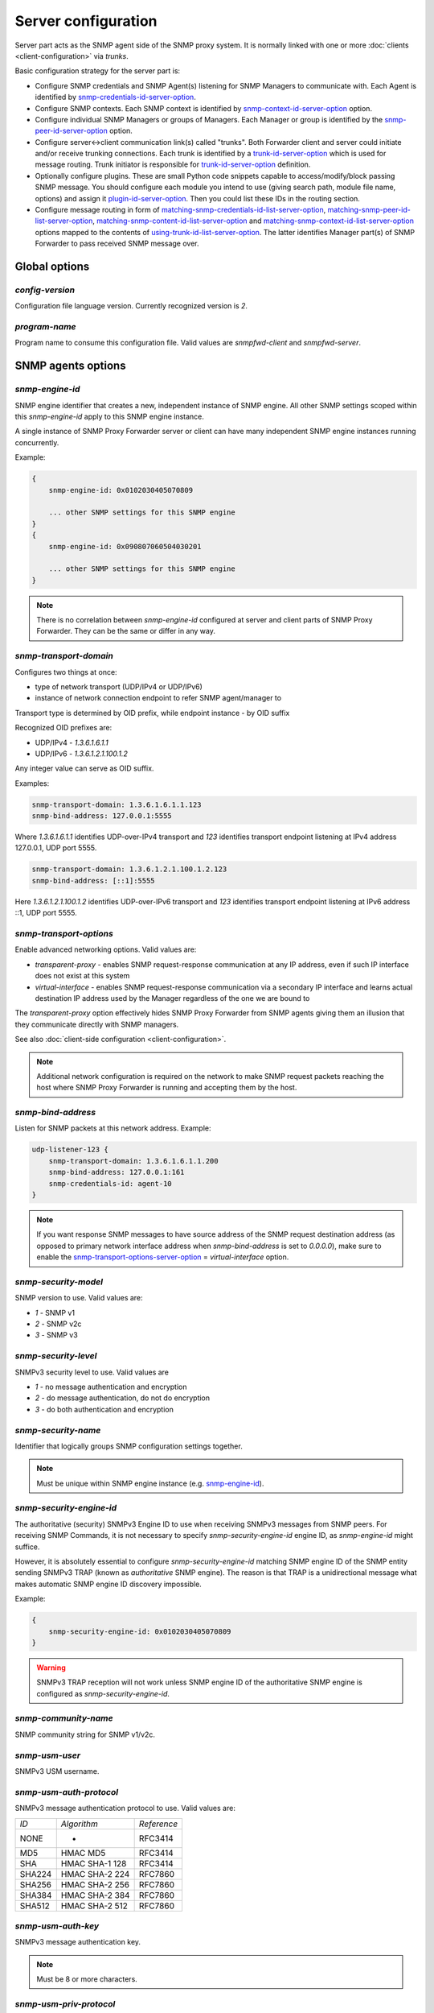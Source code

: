 
Server configuration
====================

Server part acts as the SNMP agent side of the SNMP proxy system.
It is normally linked with one or more :doc:`clients <client-configuration>`
via *trunks*.

Basic configuration strategy for the server part is:

* Configure SNMP credentials and SNMP Agent(s) listening for SNMP
  Managers to communicate with. Each Agent is identified by
  `snmp-credentials-id-server-option`_.

* Configure SNMP contexts. Each SNMP context is identified by
  `snmp-context-id-server-option`_ option.

* Configure individual SNMP Managers or groups of Managers. Each Manager
  or group is identified by the `snmp-peer-id-server-option`_ option.

* Configure server<->client communication link(s) called "trunks". Both
  Forwarder client and server could initiate and/or receive trunking
  connections. Each trunk is identified by a `trunk-id-server-option`_ which is used
  for message routing. Trunk initiator is responsible for `trunk-id-server-option`_
  definition.

* Optionally configure plugins. These are small Python code snippets
  capable to access/modify/block passing SNMP message. You should
  configure each module you intend to use (giving search path, module
  file name, options) and assign it `plugin-id-server-option`_. Then you could list
  these IDs in the routing section.

* Configure message routing in form of `matching-snmp-credentials-id-list-server-option`_,
  `matching-snmp-peer-id-list-server-option`_, `matching-snmp-content-id-list-server-option`_ and
  `matching-snmp-context-id-list-server-option`_ options mapped to the contents of
  `using-trunk-id-list-server-option`_. The latter identifies Manager part(s) of
  SNMP Forwarder to pass received SNMP message over.

.. _global-options-server-chapter:

Global options
--------------

.. _config-version-server-option:

*config-version*
++++++++++++++++

Configuration file language version. Currently recognized version is *2*.

.. _program-name-server-option:

*program-name*
++++++++++++++

Program name to consume this configuration file. Valid values are *snmpfwd-client*
and *snmpfwd-server*.

.. _snmp-agents-options-server-chapter:

SNMP agents options
-------------------

.. _snmp-engine-id-server-option:

*snmp-engine-id*
++++++++++++++++

SNMP engine identifier that creates a new, independent instance of SNMP engine.
All other SNMP settings scoped within this *snmp-engine-id* apply to this
SNMP engine instance.

A single instance of SNMP Proxy Forwarder server or client can have many
independent SNMP engine instances running concurrently.

Example:

.. code-block:: bash

    {
        snmp-engine-id: 0x0102030405070809

        ... other SNMP settings for this SNMP engine
    }
    {
        snmp-engine-id: 0x090807060504030201

        ... other SNMP settings for this SNMP engine
    }

.. note::

    There is no correlation between *snmp-engine-id* configured
    at server and client parts of SNMP Proxy Forwarder. They can be the same
    or differ in any way.

.. _snmp-transport-domain-server-option:

*snmp-transport-domain*
+++++++++++++++++++++++

Configures two things at once:

* type of network transport (UDP/IPv4 or UDP/IPv6)
* instance of network connection endpoint to refer SNMP agent/manager to

Transport type is determined by OID prefix, while endpoint instance - by
OID suffix

Recognized OID prefixes are:

* UDP/IPv4 - *1.3.6.1.6.1.1*
* UDP/IPv6 - *1.3.6.1.2.1.100.1.2*

Any integer value can serve as OID suffix.

Examples:

.. code-block:: bash

    snmp-transport-domain: 1.3.6.1.6.1.1.123
    snmp-bind-address: 127.0.0.1:5555

Where *1.3.6.1.6.1.1* identifies UDP-over-IPv4 transport and *123* identifies
transport endpoint listening at IPv4 address 127.0.0.1, UDP port 5555.

.. code-block:: bash

    snmp-transport-domain: 1.3.6.1.2.1.100.1.2.123
    snmp-bind-address: [::1]:5555

Here *1.3.6.1.2.1.100.1.2* identifies UDP-over-IPv6 transport and *123* identifies
transport endpoint listening at IPv6 address ::1, UDP port 5555.

.. _snmp-transport-options-server-option:

*snmp-transport-options*
++++++++++++++++++++++++

Enable advanced networking options. Valid values are:

* *transparent-proxy* - enables SNMP request-response communication at any
  IP address, even if such IP interface does not exist at this system

* *virtual-interface* - enables SNMP request-response communication via
  a secondary IP interface and learns actual destination IP address
  used by the Manager regardless of the one we are bound to

The *transparent-proxy* option effectively hides SNMP Proxy Forwarder from SNMP
agents giving them an illusion that they communicate directly with SNMP managers.

See also :doc:`client-side configuration <client-configuration>`.

.. note::

    Additional network configuration is required on the network to make
    SNMP request packets reaching the host where SNMP Proxy Forwarder
    is running and accepting them by the host.

.. _snmp-bind-address-server-option:

*snmp-bind-address*
+++++++++++++++++++

Listen for SNMP packets at this network address. Example:

.. code-block:: bash

    udp-listener-123 {
        snmp-transport-domain: 1.3.6.1.6.1.1.200
        snmp-bind-address: 127.0.0.1:161
        snmp-credentials-id: agent-10
    }


.. note::

    If you want response SNMP messages to have source address of the SNMP request
    destination address (as opposed to primary network interface address when
    *snmp-bind-address* is set to *0.0.0.0*), make sure to enable the
    `snmp-transport-options-server-option`_ = *virtual-interface* option.

.. _snmp-security-model-server-option:

*snmp-security-model*
+++++++++++++++++++++

SNMP version to use. Valid values are:

* *1* - SNMP v1
* *2* - SNMP v2c
* *3* - SNMP v3

.. _snmp-security-level-server-option:

*snmp-security-level*
+++++++++++++++++++++

SNMPv3 security level to use. Valid values are

* *1* - no message authentication and encryption
* *2* - do message authentication, do not do encryption
* *3* - do both authentication and encryption

.. _snmp-security-name-server-option:

*snmp-security-name*
++++++++++++++++++++

Identifier that logically groups SNMP configuration settings together.

.. note::

    Must be unique within SNMP engine instance (e.g. `snmp-engine-id`_).

.. _snmp-security-engine-id-server-option:

*snmp-security-engine-id*
+++++++++++++++++++++++++

The authoritative (security) SNMPv3 Engine ID to use when receiving SNMPv3
messages from SNMP peers. For receiving SNMP Commands, it is not necessary to
specify *snmp-security-engine-id* engine ID, as *snmp-engine-id* might suffice.

However, it is absolutely essential to configure *snmp-security-engine-id*
matching SNMP engine ID of the SNMP entity sending SNMPv3 TRAP (known as
*authoritative* SNMP engine). The reason is that TRAP is a unidirectional
message what makes automatic SNMP engine ID discovery impossible.

Example:

.. code-block:: bash

    {
        snmp-security-engine-id: 0x0102030405070809
    }

.. warning::

   SNMPv3 TRAP reception will not work unless SNMP engine ID of the
   authoritative SNMP engine is configured as *snmp-security-engine-id*.

.. _snmp-community-name-server-option:

*snmp-community-name*
+++++++++++++++++++++

SNMP community string for SNMP v1/v2c.

.. _snmp-usm-user-server-option:

*snmp-usm-user*
+++++++++++++++

SNMPv3 USM username.

.. _snmp-usm-auth-protocol-server-option:

*snmp-usm-auth-protocol*
++++++++++++++++++++++++

SNMPv3 message authentication protocol to use. Valid values are:

+--------+----------------+-------------+
| *ID*   |  *Algorithm*   | *Reference* |
+--------+----------------+-------------+
| NONE   | -              | RFC3414     |
+--------+----------------+-------------+
| MD5    | HMAC MD5       | RFC3414     |
+--------+----------------+-------------+
| SHA    | HMAC SHA-1 128 | RFC3414     |
+--------+----------------+-------------+
| SHA224 | HMAC SHA-2 224 | RFC7860     |
+--------+----------------+-------------+
| SHA256 | HMAC SHA-2 256 | RFC7860     |
+--------+----------------+-------------+
| SHA384 | HMAC SHA-2 384 | RFC7860     |
+--------+----------------+-------------+
| SHA512 | HMAC SHA-2 512 | RFC7860     |
+--------+----------------+-------------+

.. _snmp-usm-auth-key-server-option:

*snmp-usm-auth-key*
+++++++++++++++++++

SNMPv3 message authentication key.

.. note::

    Must be 8 or more characters.

.. _snmp-usm-priv-protocol-server-option:

*snmp-usm-priv-protocol*
++++++++++++++++++++++++

SNMPv3 message encryption protocol to use. Valid values are:

+------------+------------------------+----------------------+
| *ID*       | *Algorithm*            | *Reference*          |
+------------+------------------------+----------------------+
| NONE       | -                      | RFC3414              |
+------------+------------------------+----------------------+
| DES        | DES                    | RFC3414              |
+------------+------------------------+----------------------+
| AES        | AES CFB 128            | RFC3826              |
+------------+------------------------+----------------------+
| AES192     | AES CFB 192            | RFC Draft            |
+------------+------------------------+----------------------+
| AES256     | AES CFB 256            | RFC Draft            |
+------------+------------------------+----------------------+
| AES192BLMT | AES CFB 192 Blumenthal | RFC Draft            |
+------------+------------------------+----------------------+
| AES256BLMT | AES CFB 256 Blumenthal | RFC Draft            |
+------------+------------------------+----------------------+
| 3DES       | Triple DES EDE         | RFC Draft            |
+------------+------------------------+----------------------+

.. _snmp-usm-priv-key-server-option:

*snmp-usm-priv-key*
+++++++++++++++++++

SNMPv3 message encryption key.

.. note::

    Must be 8 or more characters.

.. _snmp-credentials-id-server-option:

*snmp-credentials-id*
+++++++++++++++++++++

Unique identifier of a collection of SNMP configuration options. Used to
assign specific SNMP configuration to a particular SNMP entity. Can also be
used to share the same SNMP configuration among multiple SNMP entities.

This option can contain :ref:`SNMP macros <snmp-macros>`.

Example:

.. code-block:: bash

    my-snmpv3-user {
      snmp-security-level: 3
      snmp-security-name: test-user

      snmp-usm-user: test-user
      snmp-usm-auth-protocol: 1.3.6.1.6.3.10.1.1.2
      snmp-usm-auth-key: authkey1
      snmp-usm-priv-protocol: 1.3.6.1.6.3.10.1.2.2
      snmp-usm-priv-key: privkey1

      snmp-transport-domain: 1.3.6.1.6.1.1.200
      snmp-bind-address: 127.0.0.1:161

      snmp-credentials-id: snmpv3-agent-at-localhost
    }

.. _plugin-options-server-chapter:

Plugin options
--------------

The plugin options instantiate a :ref:`plugin <plugins>` file with
specific configuration options and assign an identifier to it. You
can have many differently configured instances of the same plugin
module in the system.

.. note::

    Client-side plugins are also :ref:`available <plugin-options-client-chapter>`.

.. _plugin-modules-path-list-server-option:

*plugin-modules-path-list*
++++++++++++++++++++++++++

Directory search path for plugin modules.

This option can reference :ref:`config-dir <config-dir-macro>` macro.

.. _plugin-module-server-option:

*plugin-module*
+++++++++++++++

Plugin module file name to load and run (without .py).

.. _plugin-options-server-option:

*plugin-options*
++++++++++++++++

Plugin-specific configuration option to pass to plugin.

This option can reference :ref:`config-dir <config-dir-macro>` macro.

.. _plugin-id-server-option:

*plugin-id*
+++++++++++

Unique identifier of a plugin module (`plugin-module-server-option`_) and its
options (`plugin-options-server-option`_).

This option can reference :ref:`config-dir <config-dir-macro>` macro.

The *plugin-id* identifier is typically used to invoke plugin
in the course of SNMP message processing.

Example:

.. code-block:: bash

    rewrite-plugin {
      plugin-module: rewrite
      plugin-options: config=${config-dir}/plugins/rewrite.conf

      plugin-id: rewrite
    }

    logging-plugin {
      plugin-module: logger
      plugin-options: config=/etc/snmpfwd/plugins/logger.conf

      plugin-id: logger
    }


.. _trunking-options-server-chapter:

Trunking options
----------------

Trunk is a persistent TCP connection between SNMP Proxy Forwarder parts
maintained for the purpose of relaying SNMP messages.

.. _trunk-bind-address-server-option:

*trunk-bind-address*
++++++++++++++++++++

Local IPv4 or IPv6 network endpoint address to bind trunk connection to.

.. _trunk-peer-address-server-option:

*trunk-peer-address*
++++++++++++++++++++

Remote IPv4 or IPv6 network endpoint address to connect to when establishing
trunk connection.

.. _trunk-ping-period-server-option:

*trunk-ping-period*
+++++++++++++++++++

Enables trunk keep alive communication every *N* seconds. Trunk is terminated
and re-established if trunking peer fails to acknowledge the keep alive message
within the *N* seconds time period.

The value of *0* disables trunk keep alive messaging.

.. note::

    Each side of the trunk can monitor trunk connection independently of
    its peer guided by its own *trunk-ping-period* option.

.. _trunk-connection-mode-server-option:

*trunk-connection-mode*
+++++++++++++++++++++++

Trunk connection mode: *client* or *server*. Determines the originator
of the trunk connection. When in *client* mode, actively tries to establish
and maintain running connection with a peer. When in *server* mode, opens
TCP port and listens at it for *client* connections.

.. note::

    There is no correlation between SNMP entity and trunk connection roles.

.. _trunk-crypto-key-server-option:

*trunk-crypto-key*
++++++++++++++++++

Shared secret key used for trunk connection encryption. Missing option disables
trunk encryption.

.. note::

    The key must be the same at both client and server for trunking link
    between them to establish.

.. _trunk-id-server-option:

*trunk-id*
++++++++++

Unique identifier of a single trunk connection. Client trunks determine
*trunk-id*, server-mode connections learn *trunk-id* from connecting
clients.

.. code-block:: bash

    trunking-group {
      trunk-crypto-key: 1234567890

      connect-over-ipv6 {
        trunk-bind-address: [::1]
        trunk-peer-address: [::1]:30301
        trunk-connection-mode: client

        trunk-id: servertrunk
      }

      listen-on-ipv4 {
        trunk-bind-address: 127.0.0.1:30201
        trunk-connection-mode: server

        trunk-id: <discover>
      }
    }

.. _snmp-context-matching-server-chapter:

SNMP context matching
---------------------

.. _snmp-context-engine-id-pattern-server-option:

*snmp-context-engine-id-pattern*
++++++++++++++++++++++++++++++++

A regular expression matching SNMPv3 messages by SNMP context engine ID.

.. _snmp-context-name-pattern-server-option:

*snmp-context-name-pattern*
+++++++++++++++++++++++++++

A regular expression matching SNMPv3 messages by SNMP context name.

.. _snmp-context-id-server-option:

*snmp-context-id*
+++++++++++++++++

Unique identifier of a collection of SNMP context configuration options. Used for
matching SNMP context options in inbound SNMP messages
(e.g. `snmp-context-engine-id-pattern-server-option`_,
`snmp-context-name-pattern-server-option`_) for
message routing purposes.

This option can contain :ref:`SNMP macros <snmp-macros>`.

Example:

.. code-block:: bash

    context-group {
      snmp-context-engine-id-pattern: .*?
      snmp-context-name-pattern: .*?

      snmp-context-id: any-context
    }

.. _snmp-pdu-contents-matching-server-chapter:

SNMP PDU contents matching
--------------------------

.. _snmp-pdu-type-pattern-server-option:

*snmp-pdu-type-pattern*
+++++++++++++++++++++++

A regular expression matching SNMPv3 messages by SNMP PDU type.
Recognized PDU types are: *GET*, *SET*, *GETNEXT*, *GETBULK*, *TRAPv1*,
*TRAPv2* (the latter is also applicable for SNMPv3).


.. code-block:: bash

    content-group {
      snmp-pdu-type-pattern: (GET|GETNEXT)
      snmp-content-id: get-content
    }

.. _snmp-pdu-oid-prefix-pattern-list-server-option:

*snmp-pdu-oid-prefix-pattern-list*
++++++++++++++++++++++++++++++++++

List of regular expressions matching OIDs in SNMP PDU var-binds.

.. _snmp-content-id-server-option:

*snmp-content-id*
+++++++++++++++++

Unique identifier of a collection of SNMP content matching options. Used for
matching the contents of inbound SNMP messages (e.g.
`snmp-pdu-type-pattern-server-option`_, `snmp-pdu-oid-prefix-pattern-list-server-option`_) for
message routing purposes.

This option can contain :ref:`SNMP macros <snmp-macros>`.

Example:

.. code-block:: bash

    content-group {
      write-pdu-group {
        snmp-pdu-type-pattern: SET
        snmp-content-id: set-content
      }

      oid-subtree-group {
        snmp-pdu-oid-prefix-pattern-list: 1\.3\.6\.1\.2\.1\.2\..*?
        snmp-content-id: oid-subtree-content
      }

      others {
        snmp-content-id: any-content
      }
    }

.. _network-peers-matching-server-chapter:

Network peers matching
----------------------

.. _snmp-peer-address-pattern-list-server-option:

*snmp-peer-address-pattern-list*
++++++++++++++++++++++++++++++++

List of regular expressions matching source transport endpoints
of SNMP message.

.. _snmp-bind-address-pattern-list-server-option:

*snmp-bind-address-pattern-list*
++++++++++++++++++++++++++++++++

List of regular expressions matching destination transport endpoints
of SNMP message.

.. note::

    If you want to receive SNMP messages at secondary network interfaces
    and be able to match them, make sure you enable the
    `snmp-transport-options-server-option`_ = *virtual-interface*.

.. _snmp-peer-id-server-option:

*snmp-peer-id*
++++++++++++++

Unique identifier matching pairs of source and destination SNMP transport
endpoints. Most importantly, `snmp-bind-address-pattern-list-server-option`_ and
`snmp-peer-address-pattern-list-server-option`_ as well as `snmp-transport-domain-server-option`_.
The *snmp-peer-id* is typically used for message routing purposes.

This option can contain :ref:`SNMP macros <snmp-macros>`.

Example:

.. code-block:: bash

    peers-group {
      snmp-transport-domain: 1.3.6.1.6.1.1.100
      snmp-peer-address-pattern-list: 10\.113\..*?
      snmp-bind-address-pattern-list: 127\.0\.0\.[2-3]:[0-9]+?

      snmp-peer-id: 101
    }

.. _message-routing-server-chapter:

Message routing
---------------

The purpose of these settings is to determine:

* plugin ID to pass SNMP message through
* trunk ID to pass SNMP message to

This is done by searching for a combination of matching IDs.

.. _matching-snmp-context-id-list-server-option:

*matching-snmp-context-id-list*
+++++++++++++++++++++++++++++++

Evaluates to True if incoming SNMP message matches at least one
of `snmp-context-id-server-option`_ in the list.

.. _matching-snmp-content-id-list-server-option:

*matching-snmp-content-id-list*
+++++++++++++++++++++++++++++++

Evaluates to True if incoming SNMP message matches at least one
of `snmp-content-id-server-option`_ in the list.

.. _matching-snmp-credentials-id-list-server-option:

*matching-snmp-credentials-id-list*
+++++++++++++++++++++++++++++++++++

Evaluates to True if `snmp-credentials-id-server-option`_ used for processing incoming
SNMP message is present in the list.

.. _matching-snmp-peer-id-list-server-option:

*matching-snmp-peer-id-list*
++++++++++++++++++++++++++++

Evaluates to True if incoming SNMP message originates from and arrived at
one of the `snmp-peer-id-server-option`_ in the list.

.. _using-plugin-id-list-server-option:

*using-plugin-id-list*
++++++++++++++++++++++

Invoke each of the `plugin-id-server-option`_ in the list in order passing request and response
SNMP PDUs from one :ref:`plugin <plugins>` to the other.

Plugins may modify the message in any way and even block it from further
propagation in which case SNMP message will be dropped.

.. _using-trunk-id-list-server-option:

*using-trunk-id-list*
+++++++++++++++++++++

Unique identifier matching a group of *matching-\** identifiers. Specifically,
these are: `matching-snmp-context-id-list-server-option`_, `matching-snmp-content-id-list-server-option`_,
`matching-snmp-credentials-id-list-server-option`_ and `matching-snmp-peer-id-list-server-option`_.

Incoming (and possibly modified) SNMP message will be forwarded to each
`trunk-id-server-option`_ present in the list.

Example:

.. code-block:: bash

    routing-map {
      matching-snmp-context-id-list: any-context
      matching-snmp-content-id-list: any-content

      route-1 {
        matching-snmp-credentials-id-list: config-1 config-2 config-121
        matching-snmp-content-id-list: if-subtree-content
        matching-snmp-peer-id-list: 100 111

        using-plugin-id-list: logger rewrite
        using-trunk-id-list: clienttrunk
      }
    }
